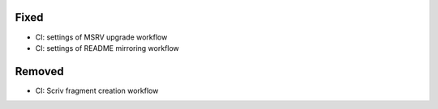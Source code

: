 Fixed
.....

- CI:  settings of MSRV upgrade workflow

- CI:  settings of README mirroring workflow

Removed
.......

- CI:  Scriv fragment creation workflow

